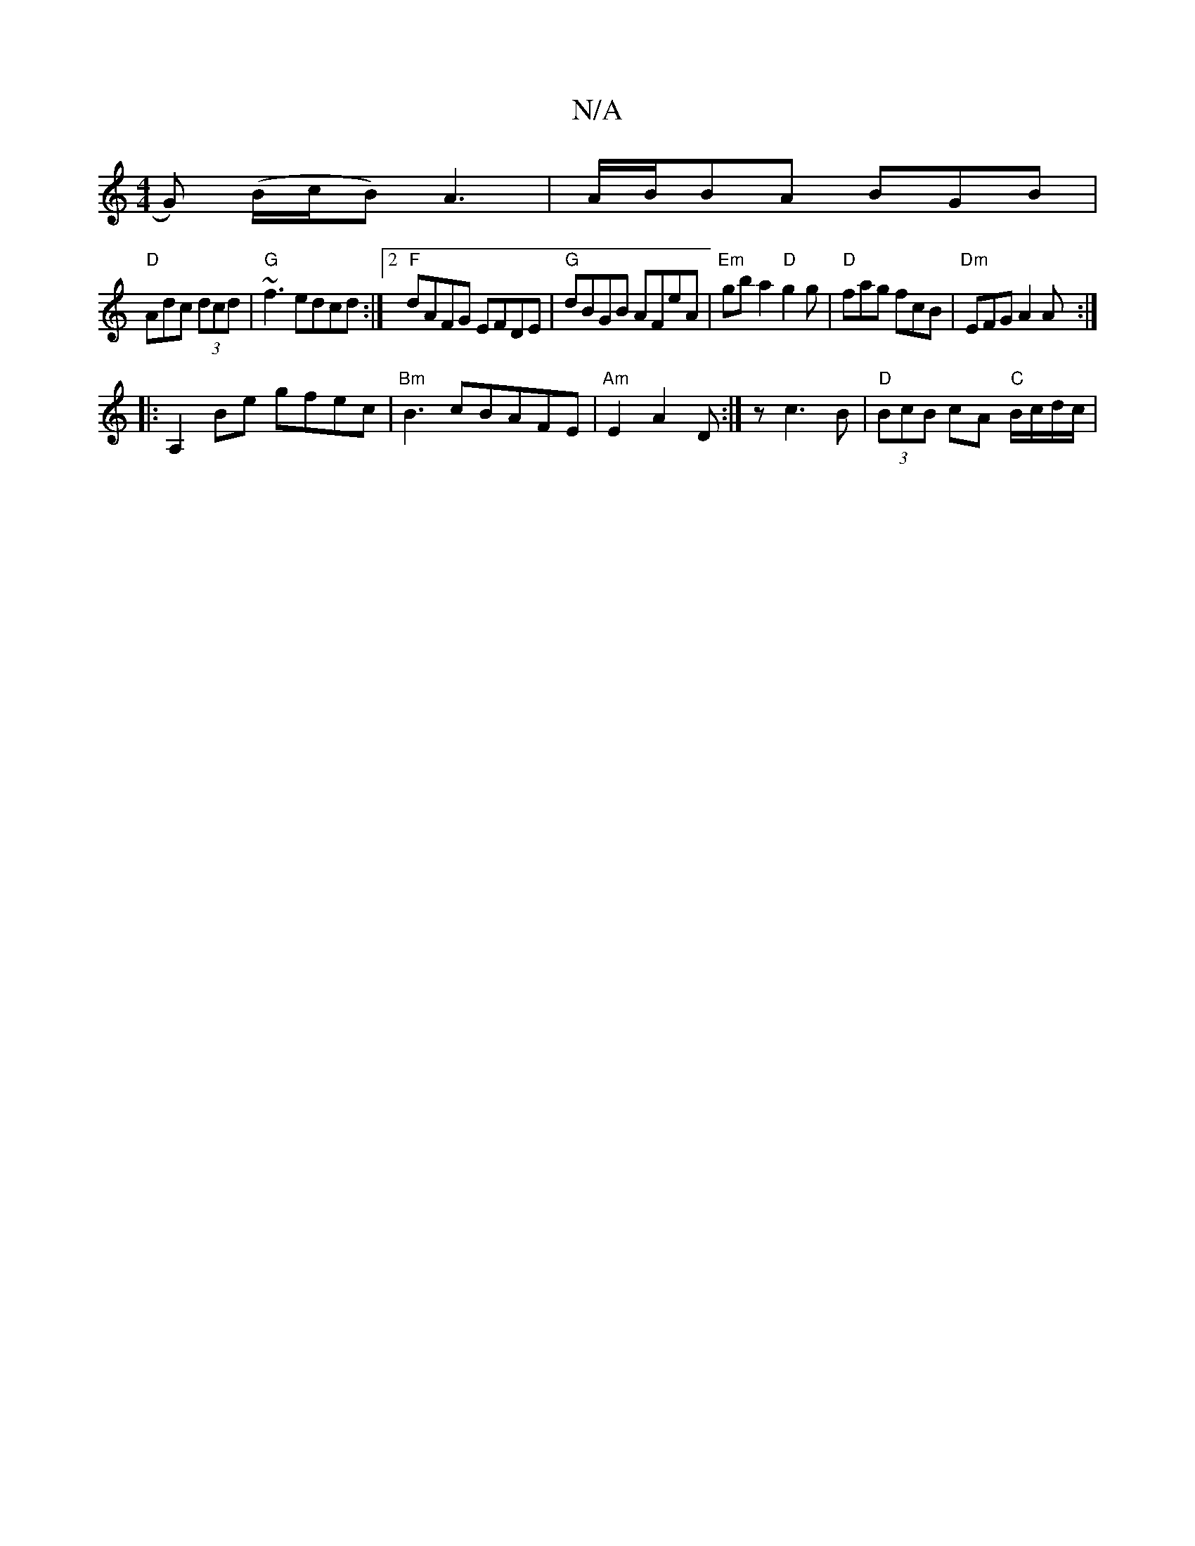 X:1
T:N/A
M:4/4
R:N/A
K:Cmajor
G) (B/c/B) A3|A/B/BA BGB|
"D"Adc (3dcd | "G"~f3 edcd:|2"F" dAFG EFDE|"G"dBGB AFeA|"Em"gba2"D"g2g|"D"fag fcB|"Dm" EFG A2 A :|
|:A,2 Be gfec|"Bm"B3cBAFE|"Am"E2 A2 D:|z c3 B| "D" (3BcB cA "C"B/c/d/c/ |"D